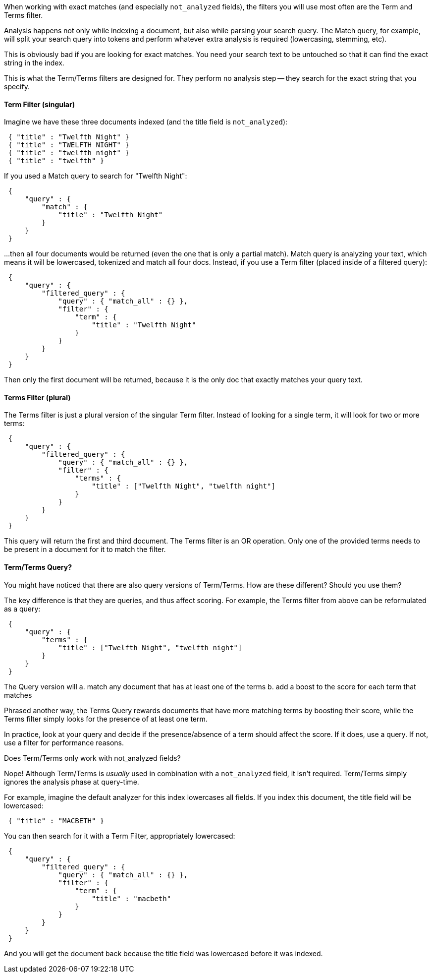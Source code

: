When working with exact matches (and especially `not_analyzed` fields), the
filters you will use most often are the Term and Terms filter.

Analysis happens not only while indexing a document, but also while parsing
your search query.  The Match query, for example, will split your search query
into tokens and perform whatever extra analysis is required (lowercasing, stemming, etc).

This is obviously bad if you are looking for exact matches.  You need your search text
to be untouched so that it can find the exact string in the index.

This is what the Term/Terms filters are designed for.  They perform no analysis step --
they search for the exact string that you specify.

==== Term Filter (singular)

Imagine we have these three documents indexed (and the title field is `not_analyzed`):

[source,js]
--------------------------------------------------
 { "title" : "Twelfth Night" }
 { "title" : "TWELFTH NIGHT" }
 { "title" : "twelfth night" }
 { "title" : "twelfth" }
--------------------------------------------------


If you used a Match query to search for "Twelfth Night":

[source,js]
--------------------------------------------------
 {
     "query" : {
         "match" : {
             "title" : "Twelfth Night"
         }
     }
 }
--------------------------------------------------


...then all four documents would be returned (even the one that is only a partial match).
Match query is analyzing your text, which means it will be lowercased, tokenized and match all
four docs.  Instead, if you use a Term filter (placed inside of a filtered query):

[source,js]
--------------------------------------------------
 {
     "query" : {
         "filtered_query" : {
             "query" : { "match_all" : {} },
             "filter" : {
                 "term" : {
                     "title" : "Twelfth Night"
                 }
             }
         }
     }
 }
--------------------------------------------------


Then only the first document will be returned, because it is the only doc that exactly matches your
query text.

==== Terms Filter (plural)

The Terms filter is just a plural version of the singular Term filter.  Instead of looking for
a single term, it will look for two or more terms:

[source,js]
--------------------------------------------------
 {
     "query" : {
         "filtered_query" : {
             "query" : { "match_all" : {} },
             "filter" : {
                 "terms" : {
                     "title" : ["Twelfth Night", "twelfth night"]
                 }
             }
         }
     }
 }
--------------------------------------------------


This query will return the first and third document.  The Terms filter is an OR operation.
Only one of the provided terms needs to be present in a document for it to match the filter.

==== Term/Terms Query?

You might have noticed that there are also query versions of Term/Terms. How are these different?
Should you use them?

The key difference is that they are queries, and thus affect scoring.  For example, the Terms
filter from above can be reformulated as a query:

[source,js]
--------------------------------------------------
 {
     "query" : {
         "terms" : {
             "title" : ["Twelfth Night", "twelfth night"]
         }
     }
 }
--------------------------------------------------


The Query version will
 a. match any document that has at least one of the terms
 b. add a boost to the score for each term that matches

Phrased another way, the Terms Query rewards documents that have more matching terms by
boosting their score, while the Terms filter simply looks for the presence of at least one term.

In practice, look at your query and decide if the presence/absence of a term should affect
the score.  If it does, use a query.  If not, use a filter for performance reasons.

.Does Term/Terms only work with not_analyzed fields?
****
Nope! Although Term/Terms is _usually_ used in combination with a `not_analyzed` field,
it isn't required.  Term/Terms simply ignores the analysis phase at query-time.

For example, imagine the default analyzer for this index lowercases all fields.  If you index
this document, the title field will be lowercased:

[source,js]
--------------------------------------------------
 { "title" : "MACBETH" }
--------------------------------------------------


You can then search for it with a Term Filter, appropriately lowercased:

[source,js]
--------------------------------------------------
 {
     "query" : {
         "filtered_query" : {
             "query" : { "match_all" : {} },
             "filter" : {
                 "term" : {
                     "title" : "macbeth"
                 }
             }
         }
     }
 }
--------------------------------------------------


And you will get the document back because the title field was lowercased before it was indexed.
****
